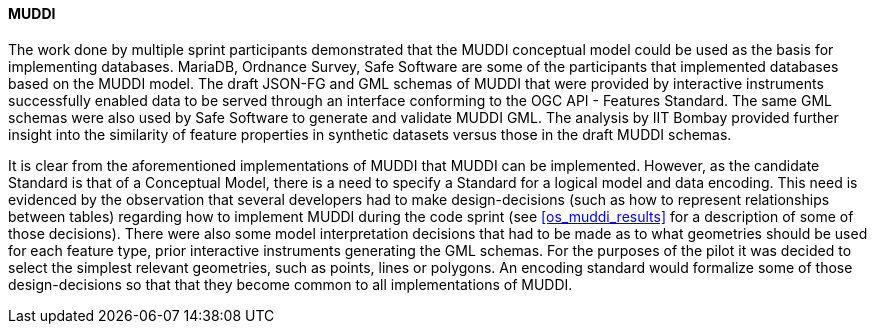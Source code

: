 [[muddi_discussion]]
==== MUDDI

The work done by multiple sprint participants demonstrated that the MUDDI conceptual model could be used as the basis for implementing databases. MariaDB, Ordnance Survey, Safe Software are some of the participants that implemented databases based on the MUDDI model. The draft JSON-FG and GML schemas of MUDDI that were provided by interactive instruments successfully enabled data to be served through an interface conforming to the OGC API - Features Standard. The same GML schemas were also used by Safe Software to generate and validate MUDDI GML. The analysis by IIT Bombay provided further insight into the similarity of feature properties in synthetic datasets versus those in the draft MUDDI schemas. 

It is clear from the aforementioned implementations of MUDDI that MUDDI can be implemented. However, as the candidate Standard is that of a Conceptual Model, there is a need to specify a Standard for a logical model and data encoding. This need is evidenced by the observation that several developers had to make design-decisions (such as how to represent relationships between tables) regarding how to implement MUDDI during the code sprint (see <<os_muddi_results>> for a description of some of those decisions). There were also some model interpretation decisions that had to be made as to what geometries should be used for each feature type, prior interactive instruments generating the GML schemas. For the purposes of the pilot it was decided to select the simplest relevant geometries, such as points, lines or polygons. An encoding standard would formalize some of those design-decisions so that that they become common to all implementations of MUDDI.
